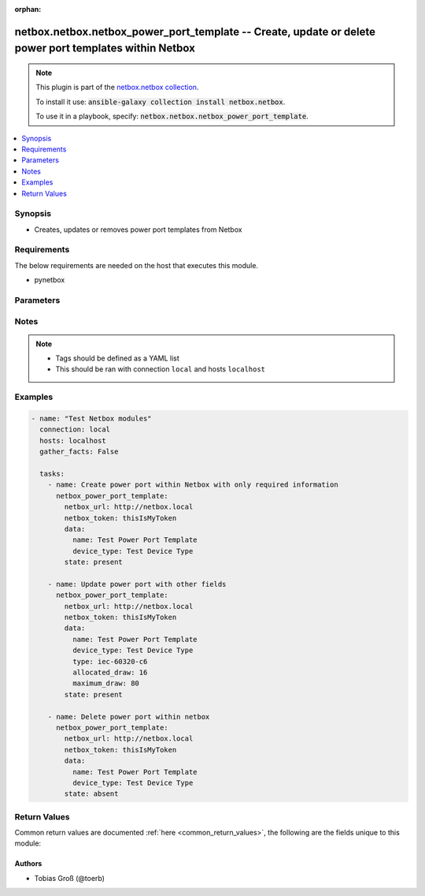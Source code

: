 .. Document meta

:orphan:

.. Anchors

.. _ansible_collections.netbox.netbox.netbox_power_port_template_module:

.. Anchors: short name for ansible.builtin

.. Anchors: aliases



.. Title

netbox.netbox.netbox_power_port_template -- Create, update or delete power port templates within Netbox
+++++++++++++++++++++++++++++++++++++++++++++++++++++++++++++++++++++++++++++++++++++++++++++++++++++++

.. Collection note

.. note::
    This plugin is part of the `netbox.netbox collection <https://galaxy.ansible.com/netbox/netbox>`_.

    To install it use: :code:`ansible-galaxy collection install netbox.netbox`.

    To use it in a playbook, specify: :code:`netbox.netbox.netbox_power_port_template`.

.. version_added

.. versionadded:: 0.2.3 of netbox.netbox

.. contents::
   :local:
   :depth: 1

.. Deprecated


Synopsis
--------

.. Description

- Creates, updates or removes power port templates from Netbox

.. Aliases


.. Requirements

Requirements
------------
The below requirements are needed on the host that executes this module.

- pynetbox


.. Options

Parameters
----------

.. raw:: html

    <table  border=0 cellpadding=0 class="documentation-table">
        <tr>
            <th colspan="2">Parameter</th>
            <th>Choices/<font color="blue">Defaults</font></th>
                        <th width="100%">Comments</th>
        </tr>
                    <tr>
                                                                <td colspan="2">
                    <div class="ansibleOptionAnchor" id="parameter-data"></div>
                    <b>data</b>
                    <a class="ansibleOptionLink" href="#parameter-data" title="Permalink to this option"></a>
                    <div style="font-size: small">
                        <span style="color: purple">dictionary</span>
                                                 / <span style="color: red">required</span>                    </div>
                                                        </td>
                                <td>
                                                                                                                                                            </td>
                                                                <td>
                                            <div>Defines the power port configuration</div>
                                                        </td>
            </tr>
                                        <tr>
                                                    <td class="elbow-placeholder"></td>
                                                <td colspan="1">
                    <div class="ansibleOptionAnchor" id="parameter-data/allocated_draw"></div>
                    <b>allocated_draw</b>
                    <a class="ansibleOptionLink" href="#parameter-data/allocated_draw" title="Permalink to this option"></a>
                    <div style="font-size: small">
                        <span style="color: purple">integer</span>
                                                                    </div>
                                                        </td>
                                <td>
                                                                                                                                                            </td>
                                                                <td>
                                            <div>The allocated draw of the power port in watt</div>
                                                        </td>
            </tr>
                                <tr>
                                                    <td class="elbow-placeholder"></td>
                                                <td colspan="1">
                    <div class="ansibleOptionAnchor" id="parameter-data/device_type"></div>
                    <b>device_type</b>
                    <a class="ansibleOptionLink" href="#parameter-data/device_type" title="Permalink to this option"></a>
                    <div style="font-size: small">
                        <span style="color: purple">raw</span>
                                                 / <span style="color: red">required</span>                    </div>
                                                        </td>
                                <td>
                                                                                                                                                            </td>
                                                                <td>
                                            <div>The device type the power port is attached to</div>
                                                        </td>
            </tr>
                                <tr>
                                                    <td class="elbow-placeholder"></td>
                                                <td colspan="1">
                    <div class="ansibleOptionAnchor" id="parameter-data/maximum_draw"></div>
                    <b>maximum_draw</b>
                    <a class="ansibleOptionLink" href="#parameter-data/maximum_draw" title="Permalink to this option"></a>
                    <div style="font-size: small">
                        <span style="color: purple">integer</span>
                                                                    </div>
                                                        </td>
                                <td>
                                                                                                                                                            </td>
                                                                <td>
                                            <div>The maximum permissible draw of the power port in watt</div>
                                                        </td>
            </tr>
                                <tr>
                                                    <td class="elbow-placeholder"></td>
                                                <td colspan="1">
                    <div class="ansibleOptionAnchor" id="parameter-data/name"></div>
                    <b>name</b>
                    <a class="ansibleOptionLink" href="#parameter-data/name" title="Permalink to this option"></a>
                    <div style="font-size: small">
                        <span style="color: purple">string</span>
                                                 / <span style="color: red">required</span>                    </div>
                                                        </td>
                                <td>
                                                                                                                                                            </td>
                                                                <td>
                                            <div>The name of the power port</div>
                                                        </td>
            </tr>
                                <tr>
                                                    <td class="elbow-placeholder"></td>
                                                <td colspan="1">
                    <div class="ansibleOptionAnchor" id="parameter-data/type"></div>
                    <b>type</b>
                    <a class="ansibleOptionLink" href="#parameter-data/type" title="Permalink to this option"></a>
                    <div style="font-size: small">
                        <span style="color: purple">string</span>
                                                                    </div>
                                                        </td>
                                <td>
                                                                                                                            <ul style="margin: 0; padding: 0"><b>Choices:</b>
                                                                                                                                                                <li>iec-60320-c6</li>
                                                                                                                                                                                                <li>iec-60320-c8</li>
                                                                                                                                                                                                <li>iec-60320-c14</li>
                                                                                                                                                                                                <li>iec-60320-c16</li>
                                                                                                                                                                                                <li>iec-60320-c20</li>
                                                                                                                                                                                                <li>iec-60309-p-n-e-4h</li>
                                                                                                                                                                                                <li>iec-60309-p-n-e-6h</li>
                                                                                                                                                                                                <li>iec-60309-p-n-e-9h</li>
                                                                                                                                                                                                <li>iec-60309-2p-e-4h</li>
                                                                                                                                                                                                <li>iec-60309-2p-e-6h</li>
                                                                                                                                                                                                <li>iec-60309-2p-e-9h</li>
                                                                                                                                                                                                <li>iec-60309-3p-e-4h</li>
                                                                                                                                                                                                <li>iec-60309-3p-e-6h</li>
                                                                                                                                                                                                <li>iec-60309-3p-e-9h</li>
                                                                                                                                                                                                <li>iec-60309-3p-n-e-4h</li>
                                                                                                                                                                                                <li>iec-60309-3p-n-e-6h</li>
                                                                                                                                                                                                <li>iec-60309-3p-n-e-9h</li>
                                                                                                                                                                                                <li>nema-5-15p</li>
                                                                                                                                                                                                <li>nema-5-20p</li>
                                                                                                                                                                                                <li>nema-5-30p</li>
                                                                                                                                                                                                <li>nema-5-50p</li>
                                                                                                                                                                                                <li>nema-6-15p</li>
                                                                                                                                                                                                <li>nema-6-20p</li>
                                                                                                                                                                                                <li>nema-6-30p</li>
                                                                                                                                                                                                <li>nema-6-50p</li>
                                                                                                                                                                                                <li>nema-l5-15p</li>
                                                                                                                                                                                                <li>nema-l5-20p</li>
                                                                                                                                                                                                <li>nema-l5-30p</li>
                                                                                                                                                                                                <li>nema-l5-50p</li>
                                                                                                                                                                                                <li>nema-l6-20p</li>
                                                                                                                                                                                                <li>nema-l6-30p</li>
                                                                                                                                                                                                <li>nema-l6-50p</li>
                                                                                                                                                                                                <li>nema-l14-20p</li>
                                                                                                                                                                                                <li>nema-l14-30p</li>
                                                                                                                                                                                                <li>nema-l21-20p</li>
                                                                                                                                                                                                <li>nema-l21-30p</li>
                                                                                                                                                                                                <li>cs6361c</li>
                                                                                                                                                                                                <li>cs6365c</li>
                                                                                                                                                                                                <li>cs8165c</li>
                                                                                                                                                                                                <li>cs8265c</li>
                                                                                                                                                                                                <li>cs8365c</li>
                                                                                                                                                                                                <li>cs8465c</li>
                                                                                                                                                                                                <li>ita-e</li>
                                                                                                                                                                                                <li>ita-f</li>
                                                                                                                                                                                                <li>ita-ef</li>
                                                                                                                                                                                                <li>ita-g</li>
                                                                                                                                                                                                <li>ita-h</li>
                                                                                                                                                                                                <li>ita-i</li>
                                                                                                                                                                                                <li>ita-j</li>
                                                                                                                                                                                                <li>ita-k</li>
                                                                                                                                                                                                <li>ita-l</li>
                                                                                                                                                                                                <li>ita-m</li>
                                                                                                                                                                                                <li>ita-n</li>
                                                                                                                                                                                                <li>ita-o</li>
                                                                                    </ul>
                                                                            </td>
                                                                <td>
                                            <div>The type of the power port</div>
                                                        </td>
            </tr>
                    
                                <tr>
                                                                <td colspan="2">
                    <div class="ansibleOptionAnchor" id="parameter-netbox_token"></div>
                    <b>netbox_token</b>
                    <a class="ansibleOptionLink" href="#parameter-netbox_token" title="Permalink to this option"></a>
                    <div style="font-size: small">
                        <span style="color: purple">string</span>
                                                 / <span style="color: red">required</span>                    </div>
                                                        </td>
                                <td>
                                                                                                                                                            </td>
                                                                <td>
                                            <div>The token created within Netbox to authorize API access</div>
                                                        </td>
            </tr>
                                <tr>
                                                                <td colspan="2">
                    <div class="ansibleOptionAnchor" id="parameter-netbox_url"></div>
                    <b>netbox_url</b>
                    <a class="ansibleOptionLink" href="#parameter-netbox_url" title="Permalink to this option"></a>
                    <div style="font-size: small">
                        <span style="color: purple">string</span>
                                                 / <span style="color: red">required</span>                    </div>
                                                        </td>
                                <td>
                                                                                                                                                            </td>
                                                                <td>
                                            <div>URL of the Netbox instance resolvable by Ansible control host</div>
                                                        </td>
            </tr>
                                <tr>
                                                                <td colspan="2">
                    <div class="ansibleOptionAnchor" id="parameter-query_params"></div>
                    <b>query_params</b>
                    <a class="ansibleOptionLink" href="#parameter-query_params" title="Permalink to this option"></a>
                    <div style="font-size: small">
                        <span style="color: purple">list</span>
                         / <span style="color: purple">elements=string</span>                                            </div>
                                                        </td>
                                <td>
                                                                                                                                                            </td>
                                                                <td>
                                            <div>This can be used to override the specified values in ALLOWED_QUERY_PARAMS that is defined</div>
                                            <div>in plugins/module_utils/netbox_utils.py and provides control to users on what may make</div>
                                            <div>an object unique in their environment.</div>
                                                        </td>
            </tr>
                                <tr>
                                                                <td colspan="2">
                    <div class="ansibleOptionAnchor" id="parameter-state"></div>
                    <b>state</b>
                    <a class="ansibleOptionLink" href="#parameter-state" title="Permalink to this option"></a>
                    <div style="font-size: small">
                        <span style="color: purple">string</span>
                                                                    </div>
                                                        </td>
                                <td>
                                                                                                                            <ul style="margin: 0; padding: 0"><b>Choices:</b>
                                                                                                                                                                <li>absent</li>
                                                                                                                                                                                                <li><div style="color: blue"><b>present</b>&nbsp;&larr;</div></li>
                                                                                    </ul>
                                                                            </td>
                                                                <td>
                                            <div>Use <code>present</code> or <code>absent</code> for adding or removing.</div>
                                                        </td>
            </tr>
                                <tr>
                                                                <td colspan="2">
                    <div class="ansibleOptionAnchor" id="parameter-validate_certs"></div>
                    <b>validate_certs</b>
                    <a class="ansibleOptionLink" href="#parameter-validate_certs" title="Permalink to this option"></a>
                    <div style="font-size: small">
                        <span style="color: purple">raw</span>
                                                                    </div>
                                                        </td>
                                <td>
                                                                                                                                                                                                                <b>Default:</b><br/><div style="color: blue">"yes"</div>
                                    </td>
                                                                <td>
                                            <div>If <code>no</code>, SSL certificates will not be validated. This should only be used on personally controlled sites using self-signed certificates.</div>
                                                        </td>
            </tr>
                        </table>
    <br/>

.. Notes

Notes
-----

.. note::
   - Tags should be defined as a YAML list
   - This should be ran with connection ``local`` and hosts ``localhost``

.. Seealso


.. Examples

Examples
--------

.. code-block:: yaml+jinja

    
    - name: "Test Netbox modules"
      connection: local
      hosts: localhost
      gather_facts: False

      tasks:
        - name: Create power port within Netbox with only required information
          netbox_power_port_template:
            netbox_url: http://netbox.local
            netbox_token: thisIsMyToken
            data:
              name: Test Power Port Template
              device_type: Test Device Type
            state: present

        - name: Update power port with other fields
          netbox_power_port_template:
            netbox_url: http://netbox.local
            netbox_token: thisIsMyToken
            data:
              name: Test Power Port Template
              device_type: Test Device Type
              type: iec-60320-c6
              allocated_draw: 16
              maximum_draw: 80
            state: present

        - name: Delete power port within netbox
          netbox_power_port_template:
            netbox_url: http://netbox.local
            netbox_token: thisIsMyToken
            data:
              name: Test Power Port Template
              device_type: Test Device Type
            state: absent




.. Facts


.. Return values

Return Values
-------------
Common return values are documented :ref:`here <common_return_values>`, the following are the fields unique to this module:

.. raw:: html

    <table border=0 cellpadding=0 class="documentation-table">
        <tr>
            <th colspan="1">Key</th>
            <th>Returned</th>
            <th width="100%">Description</th>
        </tr>
                    <tr>
                                <td colspan="1">
                    <div class="ansibleOptionAnchor" id="return-msg"></div>
                    <b>msg</b>
                    <a class="ansibleOptionLink" href="#return-msg" title="Permalink to this return value"></a>
                    <div style="font-size: small">
                      <span style="color: purple">string</span>
                                          </div>
                                    </td>
                <td>always</td>
                <td>
                                            <div>Message indicating failure or info about what has been achieved</div>
                                        <br/>
                                    </td>
            </tr>
                                <tr>
                                <td colspan="1">
                    <div class="ansibleOptionAnchor" id="return-power_port_template"></div>
                    <b>power_port_template</b>
                    <a class="ansibleOptionLink" href="#return-power_port_template" title="Permalink to this return value"></a>
                    <div style="font-size: small">
                      <span style="color: purple">dictionary</span>
                                          </div>
                                    </td>
                <td>success (when <em>state=present</em>)</td>
                <td>
                                            <div>Serialized object as created or already existent within Netbox</div>
                                        <br/>
                                    </td>
            </tr>
                        </table>
    <br/><br/>

..  Status (Presently only deprecated)


.. Authors

Authors
~~~~~~~

- Tobias Groß (@toerb)



.. Parsing errors

